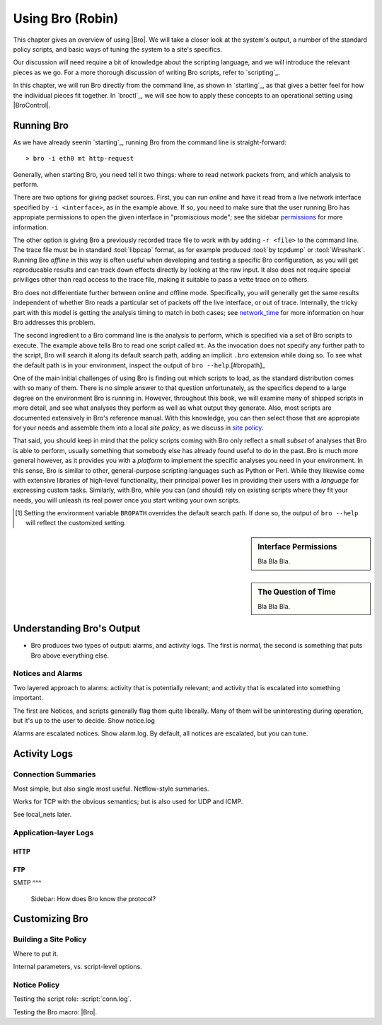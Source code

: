
.. _using:

Using Bro (Robin)
=================

This chapter gives an overview of using |Bro|. We will take a closer
look at the system's output, a number of the standard policy
scripts, and basic ways of tuning the system to a site's specifics.

Our discussion will need require a bit of knowledge about the
scripting language, and we will introduce the relevant pieces as we
go. For a more thorough discussion of writing Bro scripts, refer to
`scripting`_. 

In this chapter, we will run Bro directly from the command line, as
shown in `starting`_, as that gives a better feel for how the
individual pieces fit together. In `broctl`_, we will see how to
apply these concepts to an operational setting using |BroControl|.

.. todo:: All examples in this chapter are based on Bro 1.5. They
   will need updating for the changes in 1.6.

Running Bro
-----------

As we have already seenin `starting`_, running Bro from the command
line is straight-forward::

    > bro -i eth0 mt http-request 

Generally, when starting Bro, you need tell it two things: where to
read network packets from, and which analysis to perform.

There are two options for giving packet sources. First, you can run
*online* and have it read from a live network interface specified by
``-i <interface>``, as in the example above. If so, you need to make
sure that the user running Bro has appropiate permissions to open
the given interface in "promiscious mode"; see the sidebar
`permissions`_ for more information.

The other option is giving Bro a previously recorded trace file to
work with by adding ``-r <file>`` to the command line. The trace file
must be in standard :tool:`libpcap` format, as for example produced
:tool:`by tcpdump` or :tool:`Wireshark`. Running Bro *offline* in this
way is often useful when developing and testing a specific Bro
configuration, as you will get reproducable results and can track down
effects directly by looking at the raw input. It also does not require
special priviliges other than read access to the trace file, making it
suitable to pass a vette trace on to others. 

Bro does not differentiate further between online and offline mode.
Specifically, you will generally get the same results independent of
whether Bro reads a particular set of packets off the live interface,
or out of trace. Internally, the tricky part with this model is
getting the analysis timing to match in both cases; see
`network_time`_ for more information on how Bro addresses this
problem. 

The second ingredient to a Bro command line is the analysis to 
perform, which is specified via a set of Bro scripts to execute. The
example above tells Bro to read one script called ``mt``. As the
invocation does not specify any further path to the script, Bro will
search it along its default search path, adding an implicit ``.bro``
extension while doing so. To see what the default path is in your
environment, inspect the output of ``bro --help``.[#bropath]_

One of the main initial challenges of using Bro is finding out which
scripts to load, as the standard distribution comes with so many of
them. There is no simple answer to that question unfortunately, as the
specifics depend to a large degree on the environment Bro is running
in. However, throughout this book, we will examine many of shipped
scripts in more detail, and see what analyses they perform as well as
what output they generate. Also, most scripts are documented
extensively in Bro's reference manual. With this knowledge, you can
then select those that are appropiate for your needs and assemble them
into a local *site policy*, as we discuss in `site policy`_.

That said, you should keep in mind that the policy scripts coming with
Bro only reflect a small *subset* of analyses that Bro is able to
perform, usually something that somebody else has already found useful
to do in the past. Bro is much more general however, as it provides
you with a *platform* to implement the specific analyses you need in
your environment. In this sense, Bro is similar to other,
general-purpose scripting languages such as Python or Perl. While they
likewise come with extensive libraries of high-level functionality,
their principal power lies in providing their users with a *language*
for expressing custom tasks. Similarly, with Bro, while you can (and
should) rely on existing scripts where they fit your needs, you will
unleash its real power once you start writing your own scripts.

.. todo:: Scripts are not documented *yet* ...

.. [#bropath] Setting the environment variable ``BROPATH`` overrides
   the default search path. If done so, the output of ``bro --help``
   will reflect the customized setting.

.. _permissions:

.. sidebar:: Interface Permissions

    Bla Bla Bla.

.. _network_time:

.. sidebar:: The Question of Time

    Bla Bla Bla.


Understanding Bro's Output
--------------------------

- Bro produces two types of output: alarms, and activity logs. The
  first is normal, the second is something that puts Bro above
  everything else.

Notices and Alarms
~~~~~~~~~~~~~~~~~~

Two layered approach to alarms: activity that is potentially
relevant; and activity that is escalated into something important.

The first are Notices, and scripts generally flag them quite
liberally. Many of them will be uninteresting during operation, but
it's up to the user to decide. Show notice.log

Alarms are escalated notices. Show alarm.log. By default, all
notices are escalated, but you can tune. 

Activity Logs
-------------

Connection Summaries
~~~~~~~~~~~~~~~~~~~~

Most simple, but also single most useful. Netflow-style summaries.

Works for TCP with the obvious semantics; but is also used for UDP
and ICMP. 

See local_nets later. 

Application-layer Logs
~~~~~~~~~~~~~~~~~~~~~~

HTTP
^^^^

FTP
^^^

SMTP
^^^

    Sidebar: How does Bro know the protocol?

    .. todo:: We describe this here with assuming DPD and
       seeing-all-packets is the default. We still need to decide
       whether we want to make that change. 


Customizing Bro
---------------

.. _site policy:


Building a Site Policy
~~~~~~~~~~~~~~~~~~~~~~

Where to put it. 

Internal parameters, vs. script-level options.

Notice Policy
~~~~~~~~~~~~~


   
Testing the script role: :script:`conn.log`. 

Testing the Bro macro: |Bro|.


